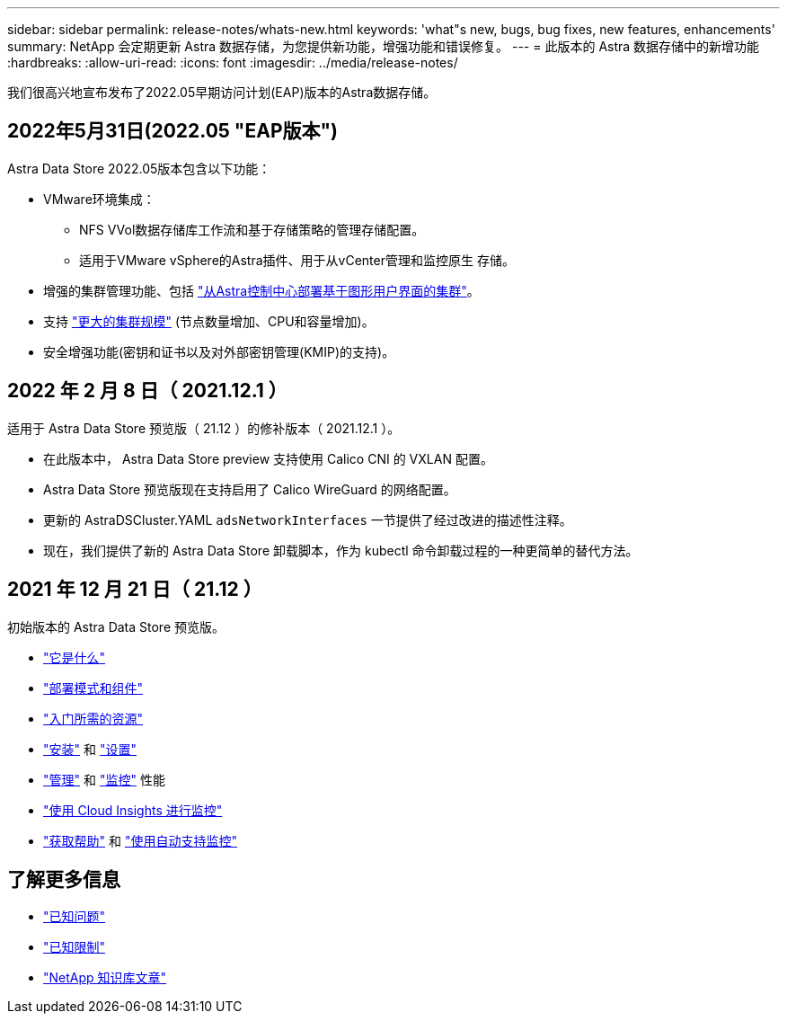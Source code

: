 ---
sidebar: sidebar 
permalink: release-notes/whats-new.html 
keywords: 'what"s new, bugs, bug fixes, new features, enhancements' 
summary: NetApp 会定期更新 Astra 数据存储，为您提供新功能，增强功能和错误修复。 
---
= 此版本的 Astra 数据存储中的新增功能
:hardbreaks:
:allow-uri-read: 
:icons: font
:imagesdir: ../media/release-notes/


我们很高兴地宣布发布了2022.05早期访问计划(EAP)版本的Astra数据存储。



== 2022年5月31日(2022.05 "EAP版本")

Astra Data Store 2022.05版本包含以下功能：

* VMware环境集成：
+
** NFS VVol数据存储库工作流和基于存储策略的管理存储配置。
** 适用于VMware vSphere的Astra插件、用于从vCenter管理和监控原生 存储。


* 增强的集群管理功能、包括 link:../get-started/install-ads.html#install-astra-data-store-using-astra-control-center["从Astra控制中心部署基于图形用户界面的集群"]。
* 支持 link:../get-started/requirements.html#kubernetes-worker-node-resource-requirements["更大的集群规模"] (节点数量增加、CPU和容量增加)。
* 安全增强功能(密钥和证书以及对外部密钥管理(KMIP)的支持)。




== 2022 年 2 月 8 日（ 2021.12.1 ）

适用于 Astra Data Store 预览版（ 21.12 ）的修补版本（ 2021.12.1 ）。

* 在此版本中， Astra Data Store preview 支持使用 Calico CNI 的 VXLAN 配置。
* Astra Data Store 预览版现在支持启用了 Calico WireGuard 的网络配置。
* 更新的 AstraDSCluster.YAML `adsNetworkInterfaces` 一节提供了经过改进的描述性注释。
* 现在，我们提供了新的 Astra Data Store 卸载脚本，作为 kubectl 命令卸载过程的一种更简单的替代方法。




== 2021 年 12 月 21 日（ 21.12 ）

初始版本的 Astra Data Store 预览版。

* https://docs.netapp.com/us-en/astra-data-store-2112/concepts/intro.html["它是什么"^]
* https://docs.netapp.com/us-en/astra-data-store-2112/concepts/architecture.html["部署模式和组件"^]
* https://docs.netapp.com/us-en/astra-data-store-2112/get-started/requirements.html["入门所需的资源"^]
* https://docs.netapp.com/us-en/astra-data-store-2112/get-started/install-ads.html["安装"^] 和 https://docs.netapp.com/us-en/astra-data-store-2112/get-started/setup-ads.html["设置"^]
* https://docs.netapp.com/us-en/astra-data-store-2112/use/kubectl-commands-ads.html["管理"^] 和 https://docs.netapp.com/us-en/astra-data-store-2112/use/monitor-with-cloud-insights.html["监控"^] 性能
* https://docs.netapp.com/us-en/astra-data-store-2112/use/monitor-with-cloud-insights.html["使用 Cloud Insights 进行监控"^]
* https://docs.netapp.com/us-en/astra-data-store-2112/support/get-help-ads.html["获取帮助"^] 和 https://docs.netapp.com/us-en/astra-data-store-2112/support/autosupport.html["使用自动支持监控"^]




== 了解更多信息

* link:../release-notes/known-issues.html["已知问题"]
* link:../release-notes/known-limitations.html["已知限制"]
* https://kb.netapp.com/Special:Search?qid=&fpid=230&fpth=&query=netapp+data+store&type=wiki["NetApp 知识库文章"^]

